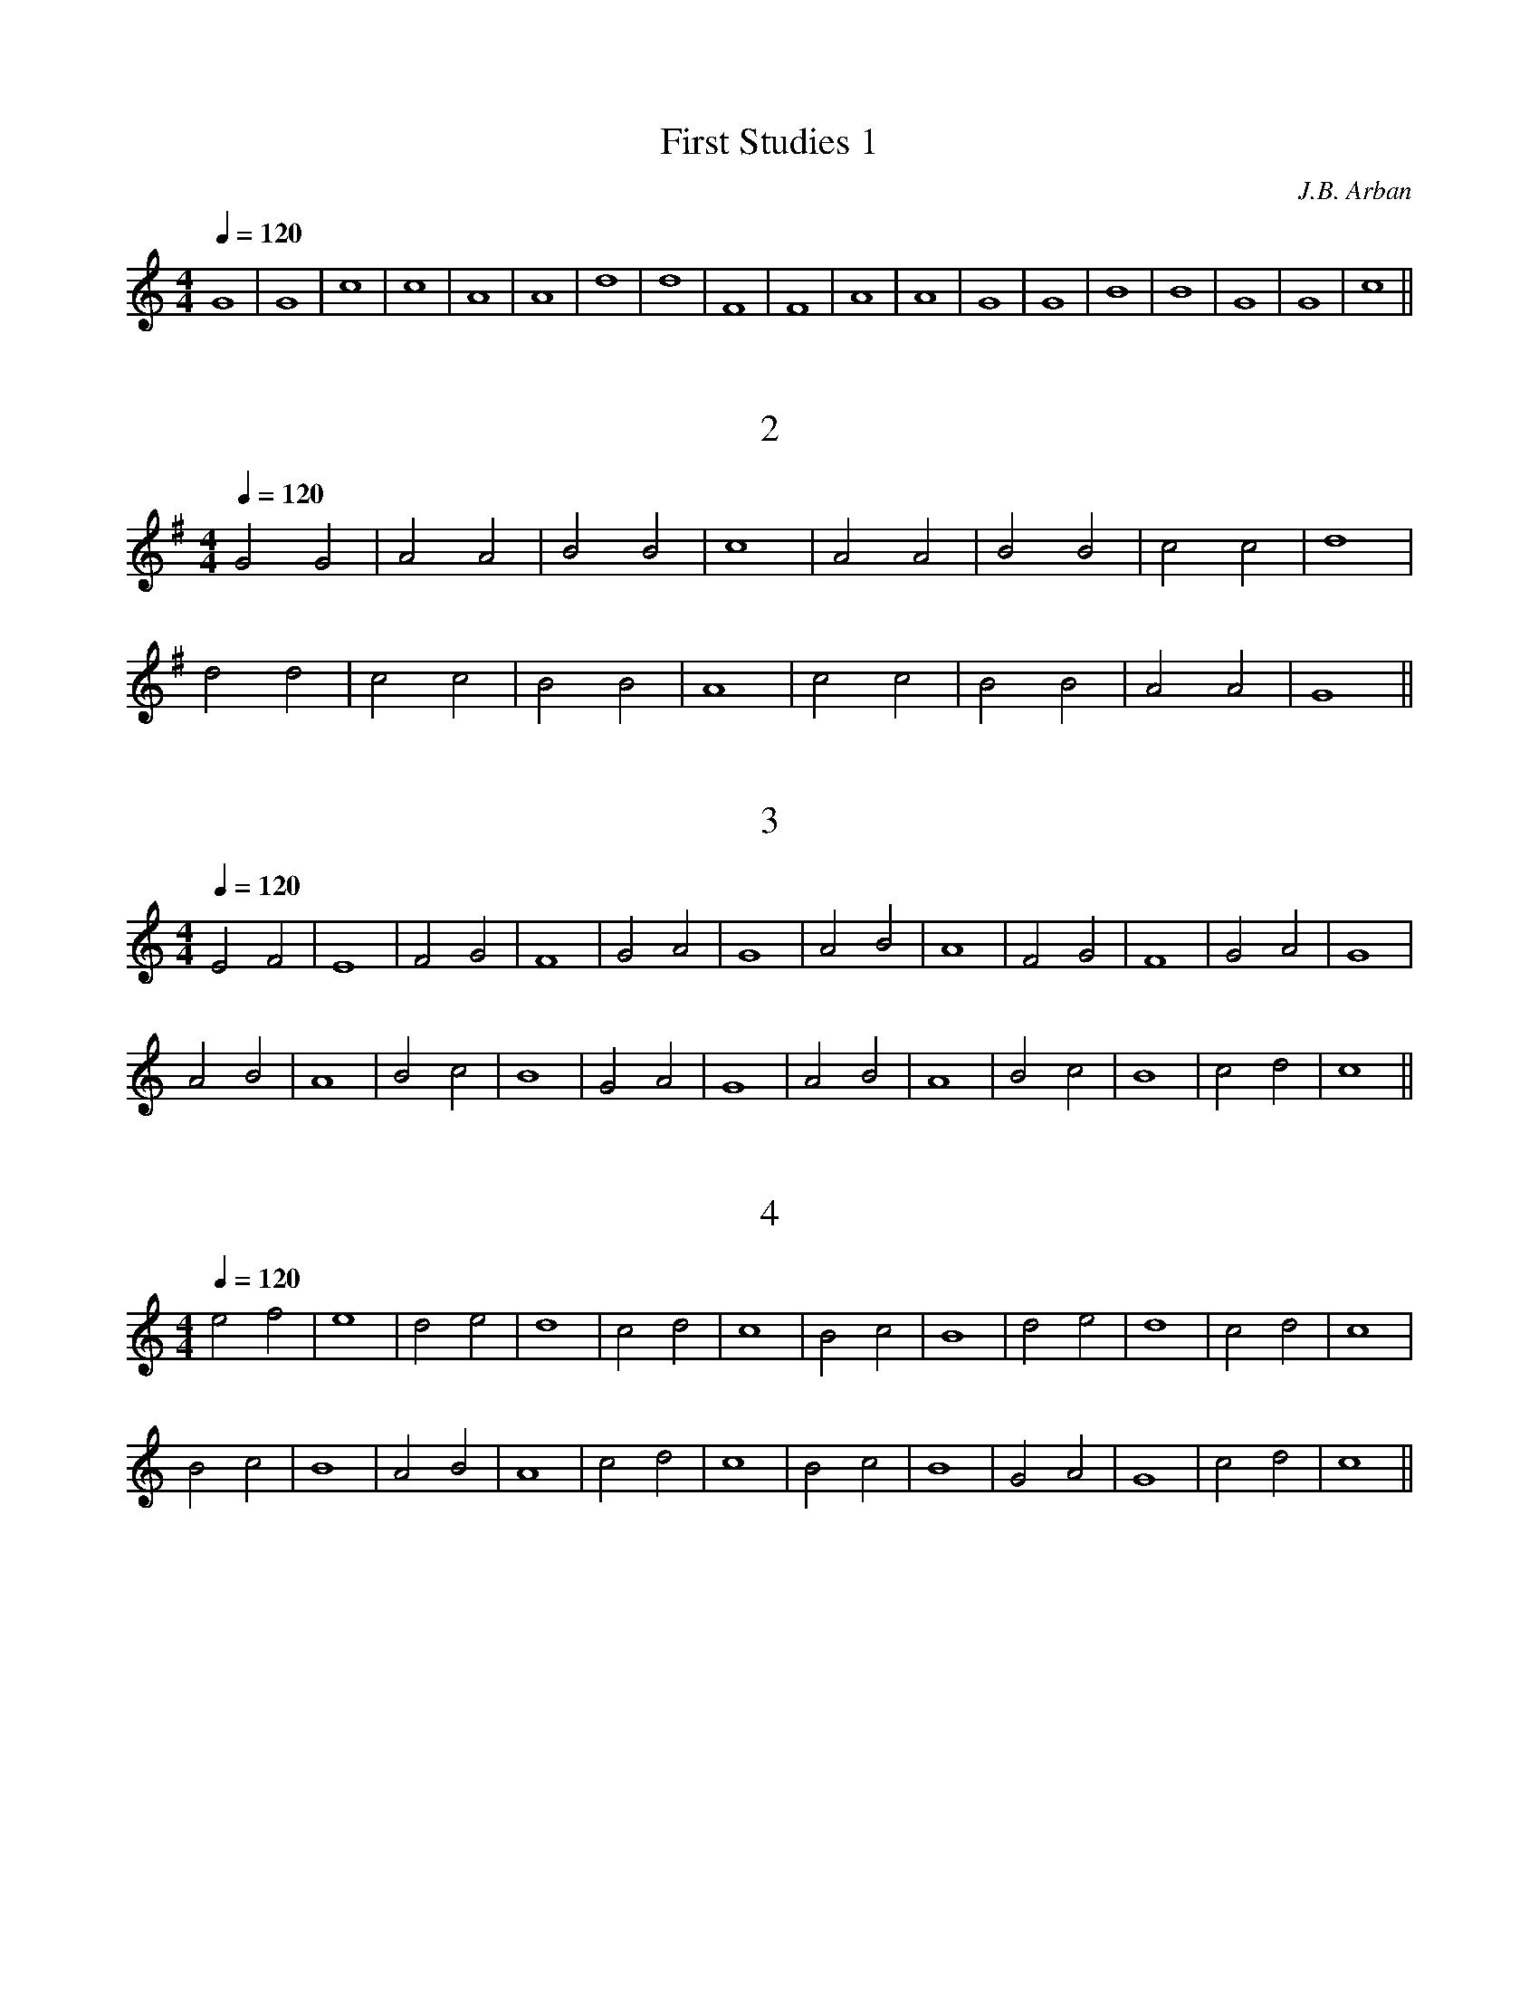 X:1
C: J.B. Arban
T:First Studies 1
M:4/4
L:1/8
Q:1/4=120
K:C% 2 flats
V:1
G8|G8|c8|c8|A8|A8|d8|d8|F8|F8|A8|A8|G8|G8|B8|B8|G8|G8|c8||

X:2
T:2
M:4/4
L:1/8
Q:1/4=120
K:G% 1 flats
V:1
G4 G4|A4 A4|B4 B4|c8|A4 A4|B4 B4|c4 c4|d8|
d4 d4|c4 c4|B4 B4|A8|c4 c4|B4 B4|A4 A4|G8||

X:3
T:3
M:4/4
L:1/8
Q:1/4=120
K:C% 2 flats
V:1
E4 F4|E8|F4 G4|F8|G4 A4|G8|A4 B4|A8|F4 G4|F8|G4 A4|G8|
A4 B4|A8|B4 c4|B8|G4 A4|G8|A4 B4|A8|B4 c4|B8|c4 d4|c8||

X:4
T:4
M:4/4
L:1/8
Q:1/4=120
K:C% 2 flats
V:1
e4 f4|e8|d4 e4|d8|c4 d4|c8|B4 c4|B8|d4 e4|d8|c4 d4|c8|
B4 c4|B8|A4 B4|A8|c4 d4|c8|B4 c4|B8|G4 A4|G8|c4 d4|c8||

X:5
T:5
M:4/4
L:1/8
Q:1/4=120
K:C% 2 flats
V:1
E4 G4|E8|F4 A4|F8|G4 B4|G8|A4 c4|A8|B4 d4|B8|c4 e4|c8|
c4 e4|c8|B4 d4|B8|A4 c4|A8|G4 B4|G8|F4 A4|F8|E4 G4|E8||

X:6
T:6
M:4/4
L:1/8
Q:1/4=120
K:G% 1 flats
V:1
c4 B4|c4 d4|c4 B4|A8|d4 ^c4|d4 e4|d4 =c4|B8|
G4 F4|G4 A4|B4 c4|d8|c4 e4|d4 c4|B4 A4|_A8|
=A4 _A4|=A4 B4|c4 A4|B8|B4 A4|B4 c4|d4 B4|c8||

X:7
T:7
M:4/4
L:1/8
Q:1/4=120
K:C% 2 flats
V:1
G8|c8|G8|e8|c8|g8|e8|c8|]^F8|B8|^F8|_e8|B8|^f8|_e8|B8|]
=F8|_B8|F8|d8|_B8|=f8|d8|_B8|]E8|A8|E8|^c8|A8|=e8|^c8|A8|]
_E8|_A8|_E8|=c8|_A8|_e8|c8|_A8|]D8|G8|D8|=B8|G8|d8|B8|G8|]
C8|F8|C8|=A8|F8|c8|A8|F8|]G8|c8|G8|=e8|c8|g8|e8|c8|]

X:8
T:8
M:4/4
L:1/8
Q:1/4=120
K:C% 2 flats
V:1
G4 G4|c4 c4|G4 G4|e4 e4|G4 G4|c8|^F4 ^F4|B4 B4|]
^F4 ^F4|_e4 _e4|^F4 ^F4|B8|=F4 F4|_B4 _B4|F4 F4|d4 d4|]
F4 F4|_B8|E4 E4|A4 A4|E4 E4|^c4 ^c4|E4 E4|A8|]
_E4 _E4|_A4 _A4|_E4 _E4|=c4 c4|_E4 _E4|_A8|D4 D4|G4 G4|]
D4 D4|=B4 B4|D4 D4|G8|C4 C4|F4 F4|C4 C4|=A4 A4|]
C4 C4|F8|G4 G4|c4 c4|G4 G4|=e4 e4|G4 G4|c8|]

X:9
T:9
M:4/4
L:1/2
Q:1/4=120
K:F
V:1
C|DC|EC|FC|GC|AC|GC|F2|] \
K:Gb
D|ED|FD|GD|AD|BD|AD|G2|]
K:G
D|ED|FD|GD|AD|BD|AD|G2|] \
K:Ab
E|FE|GE|AE|BE|cE|BE|A2|]
K:A
E|FE|GE|AE|BE|cE|BE|A2|] \
K:Bb
F|GF|AF|BF|cF|dF|cF|B2|]
K:B
F|GF|AF|BF|cF|dF|cF|B2|] \
K:C
G|AG|BG|cG|dG|eG|dG|c2|]
K:Db
A|BA|cA|dA|eA|fA|eA|d2|] \
K:D
A|BA|cA|dA|eA|fA|eA|d2|]
K:Eb
B|cB|dB|eB|fB|gB|fB|e2|] \
K:E
B|cB|dB|eB|fB|gB|fB|e2|]

X:10
T:10
M:4/4
L:1/8
Q:1/4=120
K:C
V:1
=G4|^F4G4|=F4G4|E4G4|D4G4|C4G4|B,4G4|C8|] \
K:Db 
A4|=G4A4|_G4A4|F4A4|E4A4|D4A4|C4A4|D8|]
K:D
A4|^G4A4|=G4A4|F4A4|E4A4|D4A4|C4A4|D8|] \
K:Eb
B4|=A4B4|_A4B4|G4B4|F4B4|E4B4|D4B4|E8|]
K:E
B4|^A4B4|=A4B4|G4B4|F4B4|E4B4|D4B4|E8|] \
K:F
c4|=B4c4|_B4c4|A4c4|G4c4|F4c4|E4c4|F8||
K:Gb
d4|=c4d4|_c4d4|B4d4|A4d4|G4d4|F4d4|G8|] \
K:G 
d4|^c4d4|=c4d4|B4d4|A4d4|G4d4|F4d4|G8|]
K:Ab
e4|=d4e4|_d4e4|c4e4|B4e4|A4e4|G4e4|A8|] \
K:A
e4|^d4e4|=d4e4|c4e4|B4e4|A4e4|G4e4|A8|]
K:Bb
f4|=e4f4|_e4f4|d4f4|c4f4|B4f4|A4f4|B8|] \
K:B
f4|^e4f4|=e4f4|d4f4|c4f4|B4f4|A4f4|B8|]

X:11
T:11
M:4/4
L:1/8
Q:1/4=120
K:F% 3 flats
V:1
% Time signature=4/4  MIDI-clocks/click=18  32nd-notes/24-MIDI-clocks=8
% MIDI Key signature, sharp/flats=-1  minor=0
F4 A2 F2|c2 A2 F2 A2|G4 E4|C2 D2 E2 C2|F4 A2 F2|D2 G2 c2 B2|A2 d2 c2 =B2|c2 _B2 A2 G2|
F4 A2 F2|D4 B4|A2 c2 F2 A2|G4 C4|F4 A2 F2|c2 F2 A2 c2|B2 E2 G2 C2|F2 A2 F2 z2||

X:12
T:12
M:4/4
L:1/8
Q:1/4=120
K:F% 3 flats
V:1
% Time signature=4/4  MIDI-clocks/click=18  32nd-notes/24-MIDI-clocks=8
% MIDI Key signature, sharp/flats=-1  minor=0
A2 F2 C4|F2 A2 c4|B2 G2 E4|G2 B2 A4|c2 A2 ^F4|A2 d2 c4|A2 ^F2 D4|^F2 A2 G4|
G2 A2 ^C4|e2 ^c2 A4|B2 G2 E4|G2 E2 =C4|=c2 A2 =F4|f2 d2 c4|B2 d2 G4|c2 E2 F2 z2||

X:13
T:13
M:4/4
L:1/8
Q:1/4=120
K:C% 2 flats
V:1
% Time signature=4/4  MIDI-clocks/click=18  32nd-notes/24-MIDI-clocks=8
% MIDI Key signature, sharp/flats=0  minor=0
C4 E2 C2|D4 G4|F2 E2 D2 C2|B,2 D2 G2 z2|c4 e2 c2|d4 g4|f2 e2 d2 c2|B2 d2 g2 z2|
f4 e2 _e2|=e4 d2 ^c2|d2 =c2 B2 A2|_A2 B2 E2 z2|F4 E2 _E2|=E4 D2 ^C2|D2 =C2 B,2 A,2|E6 z2|
C4 E2 C2|D4 G4|F2 E2 D2 C2|B,2 D2 G2 z2|F4 =A2 F2|D4 A4|G2 E2 F2 D2|C2 E2 C2 z2||

X:14
T:14
M:4/4
L:1/8
Q:1/4=120
K:G% 1 flats
V:1
% Time signature=4/4  MIDI-clocks/click=18  32nd-notes/24-MIDI-clocks=8
% MIDI Key signature, sharp/flats=1  minor=1
G4 B2 G2|d2 B2 G2 B2|A4 F4|D2 E2 F2 D2|G4 B2 G2|F2 A2 d2 c2|B2 e2 d2 ^c2|d2 =c2 B2 A2|
G4 B2 G2|E4 c4|B2 d2 G2 B2|A4 D4|G4 B2 G2|d2 G2 B2 d2|c2 F2 A2 d2|G2 B2 G2 z2||

X:15
T:15
M:4/4
L:1/8
Q:1/4=120
K:G% 1 flats
V:1
% Time signature=4/4  MIDI-clocks/click=18  32nd-notes/24-MIDI-clocks=8
% MIDI Key signature, sharp/flats=1  minor=1
B2 G2 D4|G2 B2 d4|c2 A2 F4|A2 c2 B4|d2 B2 _A4|B2 e2 d4|B2 _A2 E4|_A2 B2 =A4|
A2 F2 _E4|A2 c2 B4|c2 A2 F4|A2 F2 D4|d2 B2 G4|g2 e2 d4|c2 e2 A4|d2 F2 G2 z2||

X:16
T:16
M:4/4
L:1/8
Q:1/4=120
K:F% 3 flats
V:1
% Time signature=4/4  MIDI-clocks/click=18  32nd-notes/24-MIDI-clocks=8
% MIDI Key signature, sharp/flats=-1  minor=0
F2 G2 A2 B2|c2 B2 A2 G2|F2 A2 c2 f2|c2 A2 F2 A2|G2 A2 B2 c2|d2 c2 B2 A2|G2 A2 F2 G2|E2 F2 D2 E2|
C2 D2 E2 F2|G2 F2 E2 D2|C2 E2 G2 c2|B2 G2 E2 ^C2|D2 E2 F2 G2|A2 G2 F2 E2|D2 F2 A2 d2|A2 F2 D2 F2|
E2 F2 G2 A2|B2 A2 G2 F2|E2 G2 c2 B2|A2 c2 f2 e2|d2 c2 B2 A2|G2 B2 e2 d2|c2 B2 A2 G2|F4 z4||

X:17
T:17
M:4/4
L:1/8
Q:1/4=120
K:C% 2 flats
V:1
% Time signature=4/4  MIDI-clocks/click=18  32nd-notes/24-MIDI-clocks=8
% MIDI Key signature, sharp/flats=0  minor=0
C2 D2 E2 F2|G2 F2 E2 D2|C2 E2 G2 c2|G2 E2 C2 E2|D2 E2 F2 G2|A2 G2 F2 E2|D2 F2 A2 d2|
A2 F2 D2 F2|E2 F2 G2 A2|B2 A2 G2 F2|E2 G2 c2 e2|c2 G2 E2 G2|F2 G2 A2 B2|c2 B2 A2 G2|F2 A2 c2 f2|c2 A2 F2 A2|
G2 A2 B2 c2|d2 c2 B2 A2|G2 B2 d2 f2|e2 c2 G2 E2|D2 E2 F2 G2|A2 E2 F2 D2|G2 B2 d2 G2|c4 z4||

X: 18
T:18
M:4/4
L:1/8
Q:1/4=120
K:G% 1 flats
V:1
% Time signature=4/4  MIDI-clocks/click=18  32nd-notes/24-MIDI-clocks=8
% MIDI Key signature, sharp/flats=1  minor=0
G2 A2 B2 c2|d2 c2 B2 A2|G2 B2 d2 g2|d2 B2 G2 B2|A2 B2 c2 d2|e2 d2 c2 B2|A2 B2 G2 A2|F2 G2 E2 F2|
D2 E2 F2 G2|A2 G2 F2 E2|_E2 F2 A2 c2|B2 A2 F2 _E2|=E2 F2 G2 A2|B2 A2 G2 F2|E2 G2 B2 e2|B2 G2 E2 G2|
F2 G2 A2 B2|c2 B2 A2 G2|F2 A2 d2 c2|B2 d2 g2 f2|e2 d2 c2 B2|A2 c2 f2 e2|d2 c2 B2 A2|G4 z4||

X:19
T:19
M:4/4
L:1/8
Q:1/4=120
K:C% 2 flats
V:1
% Time signature=4/4  MIDI-clocks/click=18  32nd-notes/24-MIDI-clocks=8
% MIDI Key signature, sharp/flats=0  minor=0
G2 A2 B2 c2|d4 G4|A2 B2 c2 d2|e4 A4|B2 c2 d2 e2|f4 e4|d2 c2 B2 A2|_A2 B2 E2 z2|
f2 e2 d2 c2|B2 d2 G2 z2|g2 f2 e2 d2|c2 e2 =A2 z2|d2 c2 B2 A2|f2 e2 d2 c2|B2 A2 G2 F2|E2 G2 D2 G2|
C2 D2 E2 F2|G4 c4|B2 c2 d2 B2|c4 e4|g2 f2 e2 d2|d2 c2 B2 A2|G2 _A2 =A2 B2|c4 z4||

X: 20
T:20
M:4/4
L:1/8
Q:1/4=120
K:F% 3 flats
V:1
% Time signature=4/4  MIDI-clocks/click=18  32nd-notes/24-MIDI-clocks=8
% MIDI Key signature, sharp/flats=-1  minor=0
F2 A2 G2 B2|A2 c2 B2 d2|c2 e2 d2 f2|e2 g2 f2 a2|g2 a2 f2 g2|e2 f2 d2 e2|c2 d2 B2 c2|A2 B2 G2 A2|
F2 G2 E2 F2|D2 E2 C2 F2|D2 G2 E2 A2|F2 B2 G2 c2|A2 d2 g2 e2|c2 f2 d2 g2|e2 a2 f2 a2|e2 g2 d2 f2|
c2 e2 B2 d2|A2 c2 G2 B2|F2 A2 E2 G2|D2 F2 C2 E2|F2 A2 c2 C2|F8|

X: 21
T:21
M:4/4
L:1/8
Q:1/4=120
K:C% 2 flats
V:1
% Time signature=4/4  MIDI-clocks/click=18  32nd-notes/24-MIDI-clocks=8
% MIDI Key signature, sharp/flats=0  minor=0
C2 E2 D2 F2|E2 G2 F2 A2|G2 B2 A2 c2|B2 d2 c2 e2|d2 f2 e2 g2|f2 g2 e2 f2|d2 e2 c2 d2|B2 c2 A2 B2|
G2 A2 F2 G2|E2 F2 D2 E2|C2 F2 D2 G2|E2 A2 F2 B2|G2 c2 A2 d2|B2 e2 c2 f2|d2 g2 e2 g2|d2 f2 c2 e2|
B2 d2 A2 c2|G2 B2 F2 A2|E2 G2 D2 F2|E2 G2 F2 A2|G2 B2 A2 c2|B2 d2 c2 e2|d2 g2 B2 d2|c2 e2 c2 

X: 22
T:22
M:4/4
L:1/8
Q:1/4=120
K:G% 1 flats
V:1
% Time signature=4/4  MIDI-clocks/click=18  32nd-notes/24-MIDI-clocks=8
% MIDI Key signature, sharp/flats=1  minor=0
G2 B2 A2 c2|B2 d2 c2 e2|d2 f2 e2 g2|f2 g2 e2 f2|d2 e2 c2 d2|B2 c2 A2 B2|G2 A2 F2 G2|E2 F2 D2 z2|
D2 G2 E2 A2|F2 B2 G2 c2|A2 d2 B2 e2|c2 f2 d2 g2|e2 a2 f2 a2|e2 g2 d2 f2|c2 e2 B2 d2|A2 d2 G2 z2|
g2 e2 f2 d2|e2 c2 d2 B2|c2 A2 B2 G2|A2 F2 G2 E2|F2 D2 E2 C2|D2 F2 E2 G2|F2 A2 d2 F2|G4 z4||

X: 23
T:23
M:4/4
L:1/8
Q:1/4=120
K:F% 3 flats
V:1
% Time signature=4/4  MIDI-clocks/click=18  32nd-notes/24-MIDI-clocks=8
% MIDI Key signature, sharp/flats=-1  minor=0
F2 D2 E2 F2|G2 E2 F2 G2|A2 F2 G2 A2|B2 G2 A2 B2|c2 A2 B2 c2|d2 B2 c2 d2|e2 c2 d2 e2|f8|
e2 g2 f2 e2|d2 f2 e2 d2|c2 e2 d2 c2|B2 d2 c2 B2|A2 c2 B2 A2|G2 B2 A2 G2|F2 A2 G2 F2|E8|
f2 d2 e2 f2|e2 c2 d2 e2|d2 B2 c2 d2|c2 A2 B2 c2|B2 G2 A2 B2|A2 F2 G2 A2|G2 E2 F2 G2|F8||

X: 24
T:24
M:4/4
L:1/8
Q:1/4=120
K:C% 2 flats
V:1
% Time signature=4/4  MIDI-clocks/click=18  32nd-notes/24-MIDI-clocks=8
% MIDI Key signature, sharp/flats=0  minor=0
E2 C2 D2 E2|F2 D2 E2 F2|G2 E2 F2 G2|A2 F2 G2 A2|B2 G2 A2 B2|c2 A2 B2 c2|d2 B2 c2 d2|e8|
e2 g2 f2 e2|d2 f2 e2 d2|c2 e2 d2 c2|B2 d2 c2 B2|A2 c2 B2 A2|G2 B2 A2 G2|F2 A2 G2 F2|E8|
c2 e2 d2 c2|B2 d2 c2 B2|A2 c2 B2 A2|G2 B2 A2 G2|F2 A2 G2 F2|E2 G2 F2 E2|D2 F2 E2 D2|C8||

X: 25
T:25
M:4/4
L:1/8
Q:1/4=120
K:G% 1 flats
V:1
% Time signature=4/4  MIDI-clocks/click=18  32nd-notes/24-MIDI-clocks=8
% MIDI Key signature, sharp/flats=1  minor=0
G2 E2 F2 G2|A2 F2 G2 A2|B2 G2 A2 B2|c2 A2 B2 c2|d2 B2 c2 d2|e2 c2 d2 e2|f2 d2 e2 f2|g8|
f2 a2 g2 f2|e2 g2 f2 e2|d2 f2 e2 d2|c2 e2 d2 c2|B2 d2 c2 B2|A2 c2 B2 A2|G2 B2 A2 G2|F8|
g2 e2 f2 g2|f2 d2 e2 f2|e2 c2 d2 e2|d2 B2 c2 d2|c2 A2 B2 c2|B2 G2 A2 B2|A2 F2 G2 A2|G8||

X: 26
T:26
M:3/4
L:1/8
Q:1/4=120
% Last note suggests Phrygian mode tune
K:C% 2 flats
V:1
% Time signature=3/4  MIDI-clocks/click=18  32nd-notes/24-MIDI-clocks=8
% MIDI Key signature, sharp/flats=0  minor=0
C2 D2 E2|D2 E2 F2|E2 F2 G2|F2 G2 A2|G2 A2 B2|A2 B2 c2|B2 c2 d2|e6|
e2 d2 c2|d2 c2 B2|c2 B2 A2|B2 A2 G2|A2 G2 F2|G2 F2 E2|F2 E2 D2|C6|
G2 F2 E2|A2 G2 F2|B2 A2 G2|c2 B2 A2|d2 c2 B2|e2 d2 c2|f2 e2 d2|g6|
e2 f2 g2|d2 e2 f2|c2 d2 e2|B2 c2 d2|A2 B2 c2|G2 A2 B2|F2 G2 A2|G6|
c2 d2 e2|B2 c2 d2|A2 B2 c2|G2 A2 B2|F2 G2 A2|E2 F2 G2|D2 E2 F2|E6||

X: 27
T:27
M:3/4
L:1/8
Q:1/4=120
% Last note suggests Phrygian mode tune
K:F% 3 flats
V:1
% Time signature=3/4  MIDI-clocks/click=18  32nd-notes/24-MIDI-clocks=8
% MIDI Key signature, sharp/flats=-1  minor=0
F2 G2 A2|G2 A2 B2|A2 B2 c2|B2 c2 d2|c2 d2 e2|d2 e2 f2|e2 f2 g2|a6|
a2 g2 f2|g2 f2 e2|f2 e2 d2|e2 d2 c2|d2 c2 B2|c2 B2 A2|B2 A2 G2|F6|
F2 E2 D2|G2 F2 E2|A2 G2 F2|B2 A2 G2|c2 B2 A2|d2 c2 B2|e2 d2 c2|f6|
f2 g2 a2|e2 f2 g2|d2 e2 f2|c2 d2 e2|B2 c2 d2|A2 B2 c2|G2 A2 B2|A6||

X: 28
T:28
M:4/4
L:1/8
Q:1/4=120
K:F% 3 flats
V:1
% Time signature=4/4  MIDI-clocks/click=18  32nd-notes/24-MIDI-clocks=8
% MIDI Key signature, sharp/flats=-1  minor=0
EF GA B2 G2|FG AB c2 A2|GA Bc d2 B2|AB cd e2 c2|Bc de f2 d2|cd ef g2 e2|de fg a2 f2|e4 z4|
gf ed c2 e2|fe dc B2 d2|ed cB A2 c2|dc BA G2 B2|cB AG F2 A2|BA GF E2 G2|AG FE D2 E2|F4 z4||

X: 29
T:29
M:4/4
L:1/8
Q:1/4=120
K:C% 2 flats
V:1
% Time signature=4/4  MIDI-clocks/click=18  32nd-notes/24-MIDI-clocks=8
% MIDI Key signature, sharp/flats=0  minor=0
B,C DE F2 D2|CD EF G2 E2|DE FG A2 F2|EF GA B2 G2|FG AB c2 A2|GA Bc d2 B2|
AB cd e2 c2|Bc de f2 d2|cd ef g2 e2|c4 z4|gf ed c2 e2|fe dc B2 d2|ed cB A2 c2|
dc BA G2 B2|cB AG F2 A2|BA GF E2 G2|AG FE D2 F2|GF ED C2 E2|FE DC B,2 G2|C4 z4||

X: 30
T:30
M:4/4
L:1/8
Q:1/4=120
K:G% 1 flats
V:1
% Time signature=4/4  MIDI-clocks/click=18  32nd-notes/24-MIDI-clocks=8
% MIDI Key signature, sharp/flats=1  minor=0
DE FG A2 F2|EF GA B2 G2|FG AB c2 A2|GA Bc d2 B2|AB cd e2 c2|Bc de f2 d2|cd ef g2 e2|d4 z4|
gf ed c2 e2|fe dc B2 d2|ed cB A2 c2|dc BA G2 B2|cB AG F2 A2|BA GF E2 G2|AG FE D2 F2|G4 z4||

X: 31
T:31
M:4/4
L:1/8
Q:1/4=120
K:F% 3 flats
V:1
% Time signature=4/4  MIDI-clocks/click=18  32nd-notes/24-MIDI-clocks=8
% MIDI Key signature, sharp/flats=-1  minor=0
F2 DE FG AB|c4 C4|D2 EF GA Bc|d4 D4|E2 FG AB cd|e4 E4|
F2 GA Bc de|f4 z4|f2 ed cB AG|F4 f4|e2 dc BA GF|E4 e4|d2 cB AG FE|
D4 d4|c2 BA GF ED|C4 c4|B2 AG FE DC|B,4 B4|A2 GF FE DC|F4 z4||

X: 32
T:32
M:4/4
L:1/8
Q:1/4=120
K:C% 2 flats
V:1
% Time signature=4/4  MIDI-clocks/click=18  32nd-notes/24-MIDI-clocks=8
% MIDI Key signature, sharp/flats=0  minor=0
C2 DE FG AB|c4 C4|D2 EF GA Bc|d4 D4|E2 FG AB cd|e4 E4|
F2 GA Bc de|f4 F4|G2 AB cd ef|g4 z4|g2 fe dc BA|G4 g4|f2 ed cB AG|
F4 f4|e2 dc BA GF|E4 e4|d2 cB AG FE|D4 d4|c2 BA GF ED|C4 z4||

X: 33
T:33
M:4/4
L:1/8
Q:1/4=120
K:G% 1 flats
V:1
% Time signature=4/4  MIDI-clocks/click=18  32nd-notes/24-MIDI-clocks=8
% MIDI Key signature, sharp/flats=1  minor=0
B,2 CD EF GA|B4 B,4|C2 DE FG AB|c4 C4|
D2 EF GA Bc|d4 D4|E2 FG AB cd|e4 E4|F2 GA Bc de|f4 F4|
G2 AB cd ef|g4 z4|g2 fe dc BA|G4 g4|f2 ed cB AG|F4 f4|e2 dc BA GF|
E4 e4|d2 cB AG FE|D4 d4|c2 BA GF ED|C4 c4|B2 AG FE DC|G4 z4||

X: 34
T:34
M:4/4
L:1/8
Q:1/4=120
K:D% 0 sharps
V:1
% Time signature=4/4  MIDI-clocks/click=18  32nd-notes/24-MIDI-clocks=8
% MIDI Key signature, sharp/flats=2  minor=1
D2 EFGA Bc|d4 D4|E2 FG ABcd|e4 E4|F2 GA Bc de|f4 F4|G2 AB cdef|g4 G4|A2 Bc defg|a4 z4|
a2 gf edcB|A4 a4|g2 fe dcBA|G4 g4|f2 ed cBAG|F4 f4|e2 dc BAGF|E4 e4|d2 cB AGFE|D4 z4||

X: 35
T:35
M:4/4
L:1/8
Q:1/4=120
% Last note suggests Lydian mode tune
K:F% 3 flats
V:1
% Time signature=4/4  MIDI-clocks/click=18  32nd-notes/24-MIDI-clocks=8
% MIDI Key signature, sharp/flats=-2  minor=1
B,2 CD _EFGA|B4 B,4|C2 D_E FGAB|c4 C4|D2 =EFGA Bc|d4 D4|E2 FG ABcd|e4 E4|F2 GA Bcd_e|f4 z4|
f2 =ed cBAG|F4 f4|e2 dcBA GF|E4 e4|d2 cB AGF_E|D4 d4|c2 BA GF_ED|C4 c4|B2 AG F_EDC|B,4 z4|| 

X: 35
T:35
M:4/4
L:1/8
Q:1/4=120
% Last note suggests Lydian mode tune
K:F% 3 flats
V:1
% Time signature=4/4  MIDI-clocks/click=18  32nd-notes/24-MIDI-clocks=8
% MIDI Key signature, sharp/flats=-2  minor=1
B,2 CD _EFGA|B4 B,4|C2 D_E FGAB|c4 C4|D2 =EFGA Bc|d4 D4|E2 FG ABcd|e4 E4|F2 GA Bcd_e|f4 z4|
f2 =ed cBAG|F4 f4|e2 dcBA GF|E4 e4|d2 cB AGF_E|D4 d4|c2 BA GF_ED|C4 c4|B2 AG F_EDC|B,4 z4|| 

X: 36
T:36
M:3/4
L:1/8
Q:1/4=120
K:F% 3 flats
V:1
% Time signature=3/4  MIDI-clocks/click=18  32nd-notes/24-MIDI-clocks=8
% MIDI Key signature, sharp/flats=-1  minor=0
FGABcA|F2c2A2|GABcdB|G2d2B2|ABcdec|A2e2c2|Bcdefd|B2f2d2|cdefge|c2g2e2|
defgaf|d2a2f2|efgabg|f4z2|agfedf|a2d2f2|gfedce|g2c2e2|fedcBd|f2B2d2|
edcBAc|e2A2c2|dcBAGB|d2G2B2|cBAGFA|c2F2A2|BAGFEG|B2E2G2|BAGFEG|F4 z2||

X: 37
T:37
M:3/4
L:1/8
Q:1/4=120
K:C% 2 flats
V:1
% Time signature=3/4  MIDI-clocks/click=18  32nd-notes/24-MIDI-clocks=8
% MIDI Key signature, sharp/flats=0  minor=0
CDEFGE|C2G2E2|DEFGAF|D2A2F2|EFGABG|E2B2G2|FGABcA|F2c2A2|GABcdB|G2d2B2|ABcdec|
A2e2c2|Bcdefd|B2f2d2|cdefge|c4z2|gfedce|g2c2e2|fedcBd|f2B2d2|edcBAc|e2A2c2|
dcBAGB|d2G2B2|cBAGFA|c2F2A2|BAGFEG|B2E2G2|AGFEDF|A2D2F2|GFEDCB,|C4 z2||

X: 38
T:38
M:3/4
L:1/8
Q:1/4=120
K:G% 1 flats
V:1
% Time signature=3/4  MIDI-clocks/click=18  32nd-notes/24-MIDI-clocks=8
% MIDI Key signature, sharp/flats=1  minor=0
B,CDEFD|B,2F2D2|CDEFGE|C2G2E2|DEFGAF|D2A2F2|EFGABG|E2B2G2|
FGABcA|F2c2A2|GABcdB|G2d2B2|ABcdec|A2e2c2|Bcdefd|B2f2d2|cdefge|
c2g2e2|defgaf|d4z2|agfedf|a2d2f2|gfedce|g2c2e2|fedcBd|f2B2d2|
edcBAc|e2A2c2|dcBAGB|d2G2B2|cBAGFA|c2F2A2|BAGFEG|B2E2G2|
AGFEDF|A2D2F2|GFEDCE|G2C2E2|FEDCB,D|G4

X: 39
T:39
M:3/4
L:1/8
Q:1/4=120
K:D% 0 sharps
V:1
% Time signature=3/4  MIDI-clocks/click=18  32nd-notes/24-MIDI-clocks=8
% MIDI Key signature, sharp/flats=2  minor=1
DEFGAF|D2A2F2|EFGABG|E2B2G2|FGABcA|F2c2A2|GABcdB|G2d2B2|
ABcdec|A2e2c2|Bcdefd|B2f2d2|cdefge|c2g2e2|defgaf|d4z2|
agfedf|a2d2f2|gfedce|g2c2e2|fedcBd|f2B2d2|edcBAc|e2A2c2|
dcBAGB|d2G2B2|cBAGFA|c2F2A2|BAGFEG|B2E2G2|AGFEDC|D4 z2||

X: 40
T:40
M:3/4
L:1/8
Q:1/4=120
K:Bb% 4 flats
V:1
% Time signature=3/4  MIDI-clocks/click=18  32nd-notes/24-MIDI-clocks=8
% MIDI Key signature, sharp/flats=-2  minor=1
B,CDEFD|B,2F2D2|CDEFGE|C2G2E2|DEFGAF|D2A2F2|EFGABG|
E2B2G2|FGABcA|F2c2A2|GABcdB|G2d2B2|ABcdec|A2e2c2|Bcdefd|
B4z2|fedcBd|f2B2d2|edcBAc|e2A2c2|dcBAGB|d2G2B2|cBAGFA|
c2F2A2|BAGFEG|B2E2G2|AGFEDF|A2D2F2|GFEDCE|G2C2E2|FEDCB,A,|B,4 z2||

X: 41
T:41
M:4/4
L:1/8
Q:1/4=120
K:F% 3 flats
V:1
% Time signature=4/4  MIDI-clocks/click=18  32nd-notes/24-MIDI-clocks=8
% MIDI Key signature, sharp/flats=-1  minor=0
F2 GA Bcde|fG AB cdef|gA Bc defg|a8|a2 gf edcB|Ag fe dcBA|Gf ed cBAG|F8||

X: 42
T:42
M:4/4
L:1/8
Q:1/4=120
K:C% 2 flats
V:1
% Time signature=4/4  MIDI-clocks/click=18  32nd-notes/24-MIDI-clocks=8
% MIDI Key signature, sharp/flats=0  minor=0
C2 DE FGAB|cEFG ABcd|eGAB cdef|g8|g2fe dcBA|Gedc BAGF|EcBA GFED|C8|

X: 43
T:43
M:4/4
L:1/8
Q:1/4=120
K:G% 1 flats
V:1
% Time signature=4/4  MIDI-clocks/click=18  32nd-notes/24-MIDI-clocks=8
% MIDI Key signature, sharp/flats=1  minor=0
G2 EF GABc|dFGA Bcde|fABc defg|a8|a2 gf edcB|Afed cBAG|FcBA GFED|G8||

X: 44
T:44
M:4/4
L:1/8
Q:1/4=120
K:D% 0 sharps
V:1
% Time signature=4/4  MIDI-clocks/click=18  32nd-notes/24-MIDI-clocks=8
% MIDI Key signature, sharp/flats=2  minor=1
D2 EF GABc|dFGA Bcde|fABc defg|a8|a2 gf edcB|Afed cBAG|FdcB AGFE|D8||

X: 45
T:45
M:4/4
L:1/8
Q:1/4=120
K:Bb% 4 flats
V:1
% Time signature=4/4  MIDI-clocks/click=18  32nd-notes/24-MIDI-clocks=8
% MIDI Key signature, sharp/flats=-2  minor=1
B,2 CD EFGA|BDEF GABc|dFGA Bcde|f8|f2 ed cBAG|FdcB AGFE|DBAG FEDC|B,8||

X: 46
T:46
M:2/2
L:1/4
Q:1/2=80
K:C
V:1
CEGc|ecGE|DFGB|dBGF|EGce|gec_B|AcfF|EGcE|
K:F
FAcf|cAFA|GBce|EGcB|AFAc|fAc_e|dFBd|cFAc|
K:Bb
BDFB|dBFD|CEFA|cAFE|DFBd|fdB_A|GBeE|DFBD|
K:Eb
EGBe|BGEG|FABd|DFBA|GEGB|eGB_d|cEAc|BEGB|
K:Ab
ACEA|cAEC|B,DEG|BGED|CEAc|ecA_G|FAdD|CEAC|
K:Db
ACEA|cAEC|B,DEG|BGED|CEAc|ecA_G|FAdD|CEAC|
K:Gb
GBdg|dBGB|Acdf|FAdc|BGBd|gBd_f|eGce|dGBd|
K:B
BDFB|dBFD|CEFA|cAFE|DFBd|fdB=A|GBeE|DFBD|
K:E
EGBe|BGEG|FABd|DFBA|GEGB|eGB=d|cEAc|BEGB|
K:A
ACEA|cAEC|B,DEG|BGED|CEAc|ecA=G|FAdD|CEAC|
K:D
DFAd|fdAF|EGAc|ecAG|FAdf|afd=c|BdgG|FAdF|
K:G
GBdg|dBGB|Acdf|FAdc|BGBd|gBd=f|eGce|dGBd|
K:C
cEGc|ecGE|DFGB|dBGF|EGce|gecG|EcGE|C4||

X: 47
T:47
M:4/4
L:1/8
Q:1/4=120
K:C% 2 flats
V:1
% Time signature=4/4  MIDI-clocks/click=18  32nd-notes/24-MIDI-clocks=8
% MIDI Key signature, sharp/flats=0  minor=0
CGFG EGDG|CDEF GFED|CAGA FAEA|DEFG AGFE|DBAB GBFB|
EFGA BAGF|EcBc AcGc|FGAB cBAG|Fdcd BdAd|GABc dcBA|Gede ceBe|
ABcd edcB|Afef dfcf|Bcde fedc|Bgfg egdg|ceGe c2z2|
Ggfg egdg|cdef gfed|cfef dfcf|Bcde fedc|Bede ceBe|ABcd edcB|
Adcd BdAd|GABc dcBA|GcBc AcGc|FGAB cBAG|FBAB GBFB|
EFGA BAGF|EAGA FAEA|DEFG AGFE|DGFG EGDG|CEGc C2 z2||

X: 48
T:48
M:4/4
L:1/8
Q:1/4=120
K:C% 2 flats
V:1
% Time signature=4/4  MIDI-clocks/click=18  32nd-notes/24-MIDI-clocks=8
% MIDI Key signature, sharp/flats=0  minor=0
C2 DC ECFC|GCAC GCFC|E2cB AGFE|D2ED FDGD|ADBD ADGD|
F2dc BAGF|E2FA GEAE|BEcE BEAE|G2ed cBAG|F2GF AFBF|
cFdF cFBF|A2fe dcBA|G2AG BGcG|dGeG dGcG|B2gf edcB|A2BA cAdA|
eAfA eAdA|c2fe dcBA|G2AG BGcG|dGeG dGcG|B2ed cBAG|
F2GF AFBF|cFdF cFBF|A2dc BAGF|E2FA GEAE|BEcE BEAE|G2cB AGFE|
D2ED FDGD|ADBD ADGD|F2BA GFED|C2DC ECFC|GcEG C2 z2|| 

X: 49
T:49
M:2/4
L:1/8
Q:1/4=120
K:C% 2 flats
V:1
% Time signature=2/4  MIDI-clocks/click=18  32nd-notes/24-MIDI-clocks=8
% MIDI Key signature, sharp/flats=0  minor=0
cBc|AcGc|FcEc|Ddcd|BdAd|GdFd|Eede|ceBe|
AeGe|Ffef|dfcf|BfAf|Ggfg|egdg|cgBg|Afef|
dfcf|BfAf|Gede|ceBe|AeGe|Fdcd|BdAd|GdFd|
EcBc|AcGc|FcEc|DBAB|GBFB|EGDG|CGB,G|C2 z2|| 

X: 50
T:50
M:2/4
L:1/8
Q:1/4=120
% Last note suggests Dorian mode tune
K:C% 2 flats
V:1
% Time signature=2/4  MIDI-clocks/click=18  32nd-notes/24-MIDI-clocks=8
% MIDI Key signature, sharp/flats=0  minor=0
Cc B,B|Cc ^C^c|Dd _E_e|=E=e Gg|Ff Ee|Dd ^C^c|Dd Ee|Ff ^F^f|
Gg =F=f|Ee Gg|Ff Ee|Dd =C=c|B,B Cc|Dd Ff|Ee Dd|Cc Cz|
B,B Cc|Dd Ee|Ff Dd|Ee Gg|^F^f =F=f|Ee Dd|Cc Ee|Dd D z|
Cc B,B|Cc ^C^c|Dd _E_e|=E=e Gg|Ff Ee|Dd ^C^c|Dd Ee|Ff ^F^f|
Gg =F=f|Ee Gg|Ff Ee|Dd =C=c|B,B Cc|Dd Ff|Ee Dd|Cc Cz||

